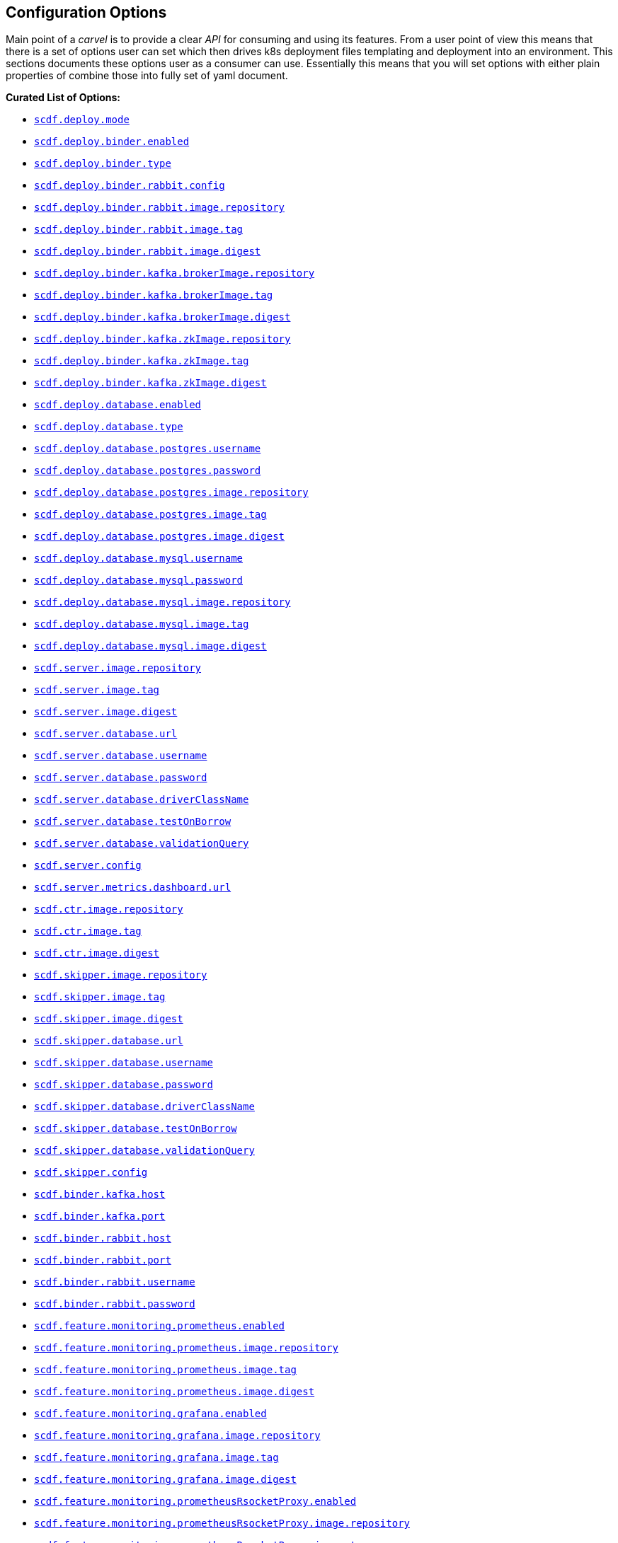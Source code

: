 ifdef::env-github[]
:tip-caption: :bulb:
:note-caption: :information_source:
:important-caption: :heavy_exclamation_mark:
:caution-caption: :fire:
:warning-caption: :warning:
endif::[]

[[configuration-options]]
== Configuration Options

Main point of a _carvel_ is to provide a clear _API_ for consuming and using
its features. From a user point of view this means that there is a set of
options user can set which then drives k8s deployment files templating
and deployment into an environment. This sections documents these options
user as a consumer can use. Essentially this means that you will set
options with either plain properties of combine those into fully set of
yaml document.

*Curated List of Options:*

- <<configuration-options-scdf.deploy.mode>>
- <<configuration-options-scdf.deploy.binder.enabled>>
- <<configuration-options-scdf.deploy.binder.type>>
- <<configuration-options-scdf.deploy.binder.rabbit.config>>
- <<configuration-options-scdf.deploy.binder.rabbit.image.repository>>
- <<configuration-options-scdf.deploy.binder.rabbit.image.tag>>
- <<configuration-options-scdf.deploy.binder.rabbit.image.digest>>
- <<configuration-options-scdf.deploy.binder.kafka.brokerImage.repository>>
- <<configuration-options-scdf.deploy.binder.kafka.brokerImage.tag>>
- <<configuration-options-scdf.deploy.binder.kafka.brokerImage.digest>>
- <<configuration-options-scdf.deploy.binder.kafka.zkImage.repository>>
- <<configuration-options-scdf.deploy.binder.kafka.zkImage.tag>>
- <<configuration-options-scdf.deploy.binder.kafka.zkImage.digest>>
- <<configuration-options-scdf.deploy.database.enabled>>
- <<configuration-options-scdf.deploy.database.type>>
- <<configuration-options-scdf.deploy.database.postgres.username>>
- <<configuration-options-scdf.deploy.database.postgres.password>>
- <<configuration-options-scdf.deploy.database.postgres.image.repository>>
- <<configuration-options-scdf.deploy.database.postgres.image.tag>>
- <<configuration-options-scdf.deploy.database.postgres.image.digest>>
- <<configuration-options-scdf.deploy.database.mysql.username>>
- <<configuration-options-scdf.deploy.database.mysql.password>>
- <<configuration-options-scdf.deploy.database.mysql.image.repository>>
- <<configuration-options-scdf.deploy.database.mysql.image.tag>>
- <<configuration-options-scdf.deploy.database.mysql.image.digest>>
- <<configuration-options-scdf.server.image.repository>>
- <<configuration-options-scdf.server.image.tag>>
- <<configuration-options-scdf.server.image.digest>>
- <<configuration-options-scdf.server.database.url>>
- <<configuration-options-scdf.server.database.username>>
- <<configuration-options-scdf.server.database.password>>
- <<configuration-options-scdf.server.database.driverClassName>>
- <<configuration-options-scdf.server.database.testOnBorrow>>
- <<configuration-options-scdf.server.database.validationQuery>>
- <<configuration-options-scdf.server.config>>
- <<configuration-options-scdf.server.metrics.dashboard.url>>
- <<configuration-options-scdf.ctr.image.repository>>
- <<configuration-options-scdf.ctr.image.tag>>
- <<configuration-options-scdf.ctr.image.digest>>
- <<configuration-options-scdf.skipper.image.repository>>
- <<configuration-options-scdf.skipper.image.tag>>
- <<configuration-options-scdf.skipper.image.digest>>
- <<configuration-options-scdf.skipper.database.url>>
- <<configuration-options-scdf.skipper.database.username>>
- <<configuration-options-scdf.skipper.database.password>>
- <<configuration-options-scdf.skipper.database.driverClassName>>
- <<configuration-options-scdf.skipper.database.testOnBorrow>>
- <<configuration-options-scdf.skipper.database.validationQuery>>
- <<configuration-options-scdf.skipper.config>>
- <<configuration-options-scdf.binder.kafka.host>>
- <<configuration-options-scdf.binder.kafka.port>>
- <<configuration-options-scdf.binder.rabbit.host>>
- <<configuration-options-scdf.binder.rabbit.port>>
- <<configuration-options-scdf.binder.rabbit.username>>
- <<configuration-options-scdf.binder.rabbit.password>>
- <<configuration-options-scdf.feature.monitoring.prometheus.enabled>>
- <<configuration-options-scdf.feature.monitoring.prometheus.image.repository>>
- <<configuration-options-scdf.feature.monitoring.prometheus.image.tag>>
- <<configuration-options-scdf.feature.monitoring.prometheus.image.digest>>
- <<configuration-options-scdf.feature.monitoring.grafana.enabled>>
- <<configuration-options-scdf.feature.monitoring.grafana.image.repository>>
- <<configuration-options-scdf.feature.monitoring.grafana.image.tag>>
- <<configuration-options-scdf.feature.monitoring.grafana.image.digest>>
- <<configuration-options-scdf.feature.monitoring.prometheusRsocketProxy.enabled>>
- <<configuration-options-scdf.feature.monitoring.prometheusRsocketProxy.image.repository>>
- <<configuration-options-scdf.feature.monitoring.prometheusRsocketProxy.image.tag>>
- <<configuration-options-scdf.feature.monitoring.prometheusRsocketProxy.image.digest>>

=== Options

[[configuration-options-scdf.deploy.mode]]`scdf.deploy.mode`::
  Description:::
To ease deployment to minikube using nodeport
  Required:::
No
  Type:::
Enum(minikube,cloud)
   Default Value:::
minikube

[[configuration-options-scdf.deploy.binder.enabled]]`scdf.deploy.binder.enabled`::
  Description:::
Defines if binder is automatically deployed.
  Required:::
No
  Type:::
Boolean
   Default Value:::
true

[[configuration-options-scdf.deploy.binder.type]]`scdf.deploy.binder.type`::
  Description:::
Defines a binder type which is deployed and configured to be used with dataflow and skipper.
  Required:::
No
  Type:::
enum(rabbit,kafka)
   Default Value:::
rabbit

[[configuration-options-scdf.deploy.binder.rabbit.config]]`scdf.deploy.binder.rabbit.config`::
  Description:::
Defines keys and values used in a rabbit's configuration file mounted into a container.

For example:
[source, yaml]
----
scdf:
  deploy:
    binder:
      rabbit:
        config:
          key1: value1
          key2: value2
----

results `rabbitmq.conf` with:
[source, text]
----
key1 = value1
key2 = value2
----

  Required:::
No
  Type:::
Dict
   Default Value:::
Empty

[[configuration-options-scdf.deploy.binder.rabbit.image.repository]]`scdf.deploy.binder.rabbit.image.repository`::
  Description:::
Rabbit binder image repository
  Required:::
No
  Type:::
String
   Default Value:::
rabbitmq

[[configuration-options-scdf.deploy.binder.rabbit.image.tag]]`scdf.deploy.binder.rabbit.image.tag`::
  Description:::
Rabbit binder image tag
  Required:::
No
  Type:::
String
   Default Value:::
3.9.5

[[configuration-options-scdf.deploy.binder.rabbit.image.digest]]`scdf.deploy.binder.rabbit.image.digest`::
  Description:::
Rabbit binder image digest
  Required:::
No
  Type:::
String
   Default Value:::
Empty

[[configuration-options-scdf.deploy.binder.rabbit.username]]`scdf.deploy.binder.rabbit.username`::
  Description:::
Defines username for a created rabbit.
  Required:::
No
  Type:::
String (base64 encoded)
   Default Value:::
dataflow

[[configuration-options-scdf.deploy.binder.rabbit.password]]`scdf.deploy.binder.rabbit.password`::
  Description:::
Defines password for a created rabbit.
  Required:::
No
  Type:::
String (base64 encoded)
   Default Value:::
secret

[[configuration-options-scdf.deploy.binder.kafka.brokerImage.repository]]`scdf.deploy.binder.kafka.brokerImage.repository`::
  Description:::
Kafka binder broker image repository
  Required:::
No
  Type:::
String
   Default Value:::
confluentinc/cp-kafka

[[configuration-options-scdf.deploy.binder.kafka.brokerImage.tag]]`scdf.deploy.binder.kafka.brokerImage.tag`::
  Description:::
Kafka binder broker image tag
  Required:::
No
  Type:::
String
   Default Value:::
5.5.2

[[configuration-options-scdf.deploy.binder.kafka.brokerImage.digest]]`scdf.deploy.binder.kafka.brokerImage.digest`::
  Description:::
Kafka binder broker image digest
  Required:::
No
  Type:::
String
   Default Value:::
Empty

[[configuration-options-scdf.deploy.binder.kafka.zkImage.repository]]`scdf.deploy.binder.kafka.zkImage.repository`::
  Description:::
Kafka binder zk image repository
  Required:::
No
  Type:::
String
   Default Value:::
confluentinc/cp-zookeeper

[[configuration-options-scdf.deploy.binder.kafka.zkImage.tag]]`scdf.deploy.binder.kafka.zkImage.tag`::
  Description:::
Kafka binder zk image tag
  Required:::
No
  Type:::
String
   Default Value:::
5.5.2

[[configuration-options-scdf.deploy.binder.kafka.zkImage.digest]]`scdf.deploy.binder.kafka.zkImage.digest`::
  Description:::
Kafka binder zk image digest
  Required:::
No
  Type:::
String
   Default Value:::
Empty

[[configuration-options-scdf.deploy.database.enabled]]`scdf.deploy.database.enabled`::
  Description:::
Defines if a database is deployed.
  Required:::
No
  Type:::
Boolean
   Default Value:::
true

[[configuration-options-scdf.deploy.database.type]]`scdf.deploy.database.type`::
  Description:::
Defines a database type which is deployed and configured to be used with dataflow and skipper.
  Required:::
No
  Type:::
Enum(mysql,postgres)
   Default Value:::
postgres

[[configuration-options-scdf.deploy.database.postgres.username]]`scdf.deploy.database.postgres.username`::
  Description:::
Defines username for a created database.
  Required:::
No
  Type:::
String (base64 encoded)
   Default Value:::
dataflow

[[configuration-options-scdf.deploy.database.postgres.password]]`scdf.deploy.database.postgres.password`::
  Description:::
Defines password for a created database.
  Required:::
No
  Type:::
String (base64 encoded)
   Default Value:::
secret

[[configuration-options-scdf.deploy.database.postgres.image.repository]]`scdf.deploy.database.postgres.image.repository`::
  Description:::
Postgres database image repository
  Required:::
No
  Type:::
String
   Default Value:::
postgres

[[configuration-options-scdf.deploy.database.postgres.image.tag]]`scdf.deploy.database.postgres.image.tag`::
  Description:::
Postgres database image tag
  Required:::
No
  Type:::
String
   Default Value:::
10

[[configuration-options-scdf.deploy.database.postgres.image.digest]]`scdf.deploy.database.postgres.image.digest`::
  Description:::
Postgres database image digest
  Required:::
No
  Type:::
String
   Default Value:::
Empty

[[configuration-options-scdf.deploy.database.mysql.username]]`scdf.deploy.database.mysql.username`::
  Description:::
Defines username for a created database.
  Required:::
No
  Type:::
String (base64 encoded)
   Default Value:::
dataflow

[[configuration-options-scdf.deploy.database.mysql.password]]`scdf.deploy.database.mysql.password`::
  Description:::
Defines password for a created database.
  Required:::
No
  Type:::
String (base64 encoded)
   Default Value:::
secret

[[configuration-options-scdf.deploy.database.mysql.image.repository]]`scdf.deploy.database.mysql.image.repository`::
  Description:::
Mysql database image repository
  Required:::
No
  Type:::
String
   Default Value:::
mysql

[[configuration-options-scdf.deploy.database.mysql.image.tag]]`scdf.deploy.database.mysql.image.tag`::
  Description:::
Mysql database image tag
  Required:::
No
  Type:::
String
   Default Value:::
5.7

[[configuration-options-scdf.deploy.database.mysql.image.digest]]`scdf.deploy.database.mysql.image.digest`::
  Description:::
Mysql database image digest
  Required:::
No
  Type:::
String
   Default Value:::
Empty

[[configuration-options-scdf.server.image.repository]]`scdf.server.image.repository`::
  Description:::
Server image repository
  Required:::
No
  Type:::
String
   Default Value:::
springcloud/spring-cloud-dataflow-server

[[configuration-options-scdf.server.image.tag]]`scdf.server.image.tag`::
  Description:::
Server image tag
  Required:::
No
  Type:::
String
   Default Value:::
None

[[configuration-options-scdf.server.image.digest]]`scdf.server.image.digest`::
  Description:::
Server image digest
  Required:::
No
  Type:::
String
   Default Value:::
None

[[configuration-options-scdf.server.database.url]]`scdf.server.database.url`::
  Description:::
Datasource url setting
  Required:::
No
  Type:::
String
   Default Value:::
None

[[configuration-options-scdf.server.database.username]]`scdf.server.database.username`::
  Description:::
Datasource username setting
  Required:::
No
  Type:::
String
   Default Value:::
None

[[configuration-options-scdf.server.database.password]]`scdf.server.database.password`::
  Description:::
Datasource password setting
  Required:::
No
  Type:::
String
   Default Value:::
None

[[configuration-options-scdf.server.database.driverClassName]]`scdf.server.database.driverClassName`::
  Description:::
Datasource driverClassName setting
  Required:::
No
  Type:::
String
   Default Value:::
None

[[configuration-options-scdf.server.database.validationQuery]]`scdf.server.database.validationQuery`::
  Description:::
Datasource validationQuery setting
  Required:::
No
  Type:::
String
   Default Value:::
None

[[configuration-options-scdf.server.database.testOnBorrow]]`scdf.server.database.testOnBorrow`::
  Description:::
Datasource testOnBorrow setting
  Required:::
No
  Type:::
Boolean
   Default Value:::
True

[[configuration-options-scdf.server.config]]`scdf.server.config`::
  Description:::
Raw server config as yml.
  Required:::
No
  Type:::
String(yml)
   Default Value:::
None

[[configuration-options-scdf.server.metrics.dashboard.url]]`scdf.server.metrics.dashboard.url`::
  Description:::
Metrics dashboard url for UI
  Required:::
No
  Type:::
String
   Default Value:::
None

[[configuration-options-scdf.ctr.image.repository]]`scdf.ctr.image.repository`::
  Description:::
Composed Task Runner image repository
  Required:::
No
  Type:::
String
   Default Value:::
springcloud/spring-cloud-dataflow-composed-task-runner

[[configuration-options-scdf.ctr.image.tag]]`scdf.ctr.image.tag`::
  Description:::
Composed Task Runner image tag
  Required:::
No
  Type:::
String
   Default Value:::
None

[[configuration-options-scdf.ctr.image.digest]]`scdf.ctr.image.digest`::
  Description:::
Composed Task Runner image digest
  Required:::
No
  Type:::
String
   Default Value:::
None

[[configuration-options-scdf.skipper.image.repository]]`scdf.skipper.image.repository`::
  Description:::
Skipper image repository
  Required:::
No
  Type:::
String
   Default Value:::
springcloud/spring-cloud-skipper-server

[[configuration-options-scdf.skipper.image.tag]]`scdf.skipper.image.tag`::
  Description:::
Skipper image tag
  Required:::
No
  Type:::
String
   Default Value:::
None

[[configuration-options-scdf.skipper.image.digest]]`scdf.skipper.image.digest`::
  Description:::
Skipper image digest
  Required:::
No
  Type:::
String
   Default Value:::
None

[[configuration-options-scdf.skipper.database.url]]`scdf.skipper.database.url`::
  Description:::
Datasource url setting
  Required:::
No
  Type:::
String
   Default Value:::
None

[[configuration-options-scdf.skipper.database.username]]`scdf.skipper.database.username`::
  Description:::
Datasource username setting
  Required:::
No
  Type:::
String
   Default Value:::
None

[[configuration-options-scdf.skipper.database.password]]`scdf.skipper.database.password`::
  Description:::
Datasource password setting
  Required:::
No
  Type:::
String
   Default Value:::
None

[[configuration-options-scdf.skipper.database.driverClassName]]`scdf.skipper.database.driverClassName`::
  Description:::
Datasource driverClassName setting
  Required:::
No
  Type:::
String
   Default Value:::
None

[[configuration-options-scdf.skipper.database.validationQuery]]`scdf.skipper.database.validationQuery`::
  Description:::
Datasource validationQuery setting
  Required:::
No
  Type:::
String
   Default Value:::
None

[[configuration-options-scdf.skipper.database.testOnBorrow]]`scdf.skipper.database.testOnBorrow`::
  Description:::
Datasource testOnBorrow setting
  Required:::
No
  Type:::
Boolean
   Default Value:::
True

[[configuration-options-scdf.skipper.config]]`scdf.skipper.config`::
  Description:::
Raw skipper config as yml.
  Required:::
No
  Type:::
String(yml)
   Default Value:::
None

[[configuration-options-scdf.binder.kafka.host]]`scdf.binder.kafka.host`::
  Description:::
External kafka host.
  Required:::
No
  Type:::
String
   Default Value:::
None

[[configuration-options-scdf.binder.kafka.port]]`scdf.binder.kafka.port`::
  Description:::
External kafka port.
  Required:::
No
  Type:::
String
   Default Value:::
None

[[configuration-options-scdf.binder.rabbit.host]]`scdf.binder.rabbit.host`::
  Description:::
External rabbit host.
  Required:::
No
  Type:::
String
   Default Value:::
None

[[configuration-options-scdf.binder.rabbit.port]]`scdf.binder.rabbit.port`::
  Description:::
External rabbit port.
  Required:::
No
  Type:::
String
   Default Value:::
None

[[configuration-options-scdf.binder.rabbit.username]]`scdf.binder.rabbit.username`::
  Description:::
External rabbit username.
  Required:::
No
  Type:::
String
   Default Value:::
None

[[configuration-options-scdf.binder.rabbit.password]]`scdf.binder.rabbit.password`::
  Description:::
External rabbit password.
  Required:::
No
  Type:::
String
   Default Value:::
None

[[configuration-options-scdf.feature.monitoring.prometheus.enabled]]`scdf.feature.monitoring.prometheus.enabled`::
  Description:::
Enables prometheus feature.
  Required:::
No
  Type:::
Boolean
   Default Value:::
False

[[configuration-options-scdf.feature.monitoring.prometheus.image.repository]]`scdf.feature.monitoring.prometheus.image.repository`::
  Description:::
Prometheus image repository.
  Required:::
No
  Type:::
Strig
   Default Value:::
prom/prometheus

[[configuration-options-scdf.feature.monitoring.prometheus.image.tag]]`scdf.feature.monitoring.prometheus.image.tag`::
  Description:::
Prometheus image tag.
  Required:::
No
  Type:::
Strig
   Default Value:::
v2.12.0

[[configuration-options-scdf.feature.monitoring.prometheus.image.digest]]`scdf.feature.monitoring.prometheus.image.digest`::
  Description:::
Prometheus image digest.
  Required:::
No
  Type:::
Strig
   Default Value:::
None

[[configuration-options-scdf.feature.monitoring.prometheusRsocketProxy.enabled]]`scdf.feature.monitoring.prometheusRsocketProxy.enabled`::
  Description:::
Prometheus rsocket proxy profeature enabled.
  Required:::
No
  Type:::
Boolean
   Default Value:::
False

[[configuration-options-scdf.feature.monitoring.prometheusRsocketProxy.image.repository]]`scdf.feature.monitoring.prometheusRsocketProxy.image.repository`::
  Description:::
Prometheus rsocket proxy image repository.
  Required:::
No
  Type:::
Strig
   Default Value:::
micrometermetrics/prometheus-rsocket-proxy

[[configuration-options-scdf.feature.monitoring.prometheusRsocketProxy.image.tag]]`scdf.feature.monitoring.prometheusRsocketProxy.image.tag`::
  Description:::
Prometheus rsocket proxy image tag.
  Required:::
No
  Type:::
Strig
   Default Value:::
1.0.0

[[configuration-options-scdf.feature.monitoring.prometheusRsocketProxy.image.digest]]`scdf.feature.monitoring.prometheusRsocketProxy.image.digest`::
  Description:::
Prometheus rsocket proxy image digest.
  Required:::
No
  Type:::
Strig
   Default Value:::
None

[[configuration-options-scdf.feature.monitoring.grafana.enabled]]`scdf.feature.monitoring.grafana.enabled`::
  Description:::
Enables grafana feature.
  Required:::
No
  Type:::
Boolean
   Default Value:::
False

[[configuration-options-scdf.feature.monitoring.grafana.image.repository]]`scdf.feature.monitoring.grafana.image.repository`::
  Description:::
Grafana image repository.
  Required:::
No
  Type:::
Strig
   Default Value:::
springcloud/spring-cloud-dataflow-grafana-prometheus

[[configuration-options-scdf.feature.monitoring.grafana.image.tag]]`scdf.feature.monitoring.grafana.image.tag`::
  Description:::
Grafana image tag.
  Required:::
No
  Type:::
Strig
   Default Value:::
None

[[configuration-options-scdf.feature.monitoring.grafana.image.digest]]`scdf.feature.monitoring.grafana.image.digest`::
  Description:::
Grafana image digest.
  Required:::
No
  Type:::
Strig
   Default Value:::
None

